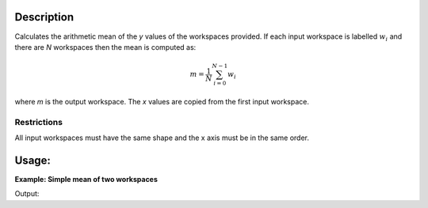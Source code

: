 .. algorithm::

.. summary::

.. relatedalgorithms::

.. properties::

Description
-----------

Calculates the arithmetic mean of the *y* values of the workspaces provided. If each input workspace is labelled :math:`w_i` and there 
are *N* workspaces then the mean is computed as:

.. math::

   m = \frac{1}{N} \sum_{i=0}^{N-1} w_i

where *m* is the output workspace. The *x* values are copied from the first input workspace.

Restrictions
############

All input workspaces must have the same shape and the x axis must be in the same order.

Usage:
------

**Example: Simple mean of two workspaces**

.. testcode::

   # Create two  2-spectrum workspaces with Y values 1->8 & 3->10
   dataX = [0,1,2,3,4,
            0,1,2,3,4]
   dataY = [1,2,3,4,
            5,6,7,8]
   ws_1 = CreateWorkspace(dataX, dataY, NSpec=2)
   dataY = [3,4,5,6,
            7,8,9,10]
   ws_2 = CreateWorkspace(dataX, dataY, NSpec=2)

   result = Mean("ws_1, ws_2") # note the comma-separate strings
   print("Mean of y values in first spectrum: {}".format(result.readY(0)))
   print("Mean of y values in second spectrum: {}".format(result.readY(1)))

Output:

.. testoutput::

   Mean of y values in first spectrum: [ 2.  3.  4.  5.]
   Mean of y values in second spectrum: [ 6.  7.  8.  9.]

.. categories::

.. sourcelink::
